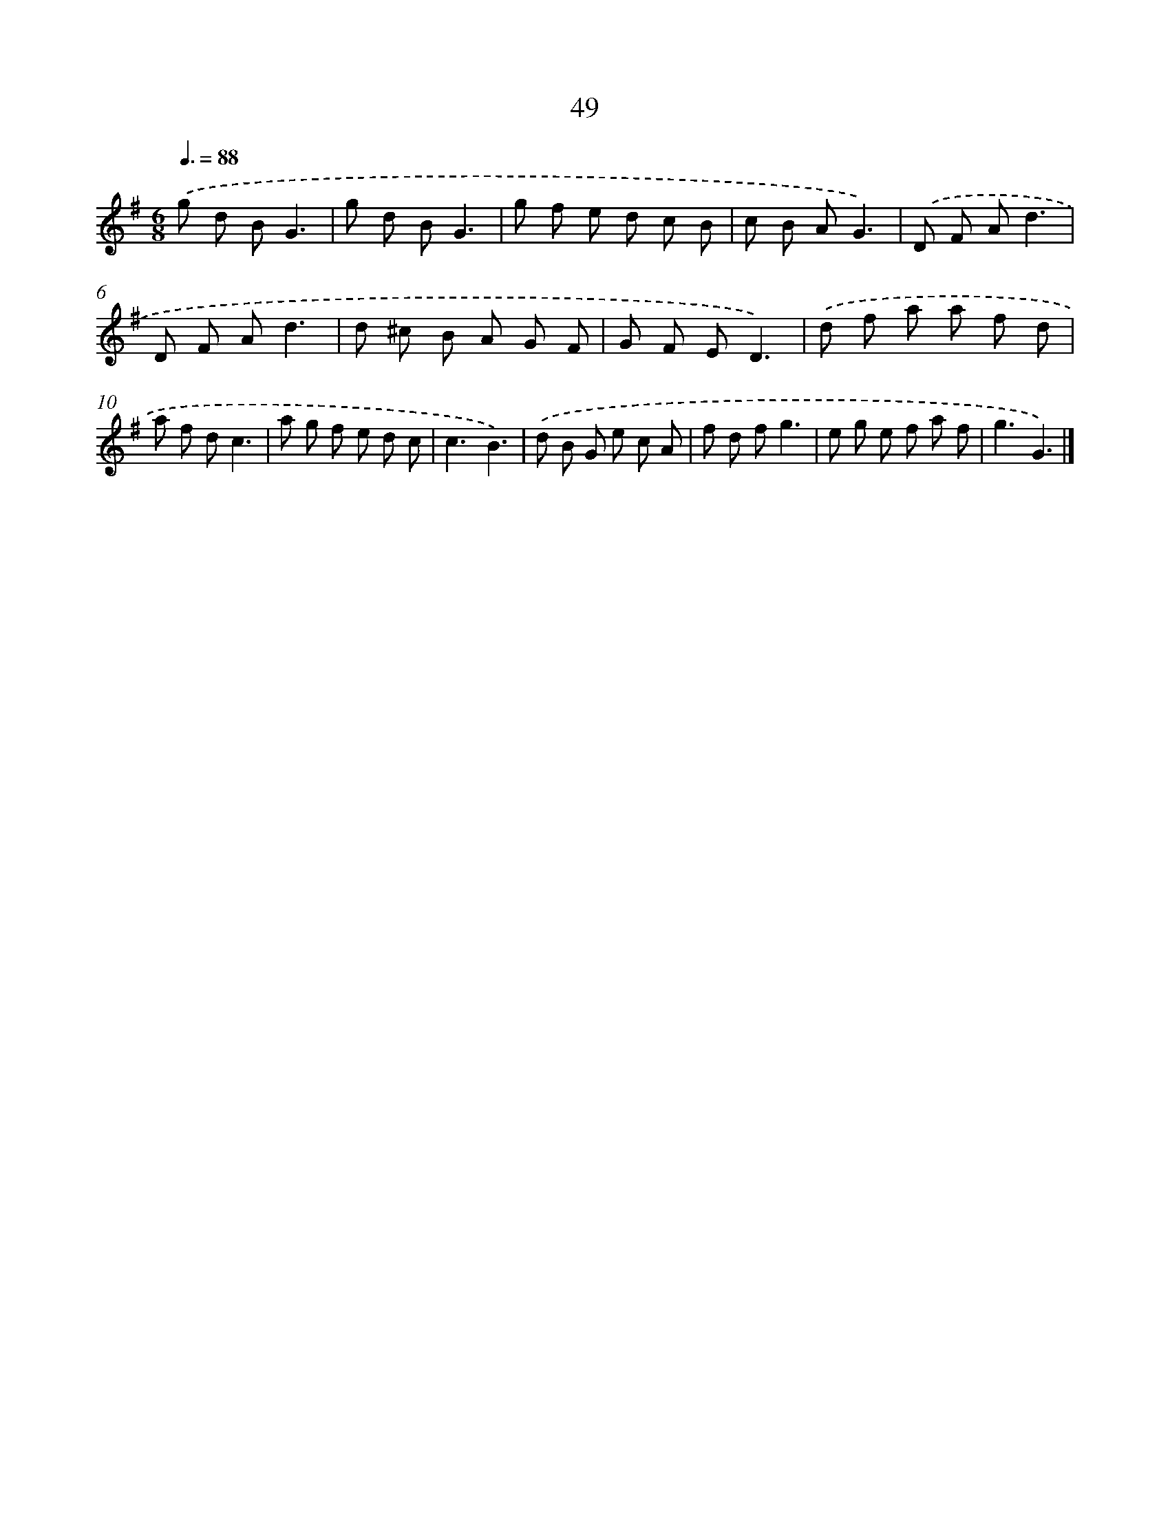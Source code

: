 X: 17555
T: 49
%%abc-version 2.0
%%abcx-abcm2ps-target-version 5.9.1 (29 Sep 2008)
%%abc-creator hum2abc beta
%%abcx-conversion-date 2018/11/01 14:38:14
%%humdrum-veritas 796710023
%%humdrum-veritas-data 220147494
%%continueall 1
%%barnumbers 0
L: 1/8
M: 6/8
Q: 3/8=88
K: G clef=treble
.('g d BG3 |
g d BG3 |
g f e d c B |
c B AG3) |
.('D F Ad3 |
D F Ad3 |
d ^c B A G F |
G F ED3) |
.('d f a a f d |
a f dc3 |
a g f e d c |
c3B3) |
.('d B G e c A |
f d fg3 |
e g e f a f |
g3G3) |]

